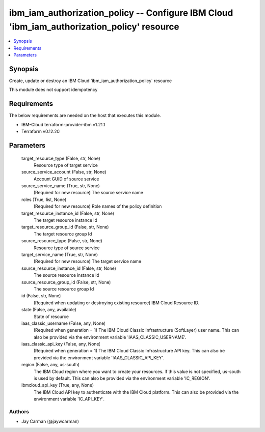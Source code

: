 
ibm_iam_authorization_policy -- Configure IBM Cloud 'ibm_iam_authorization_policy' resource
===========================================================================================

.. contents::
   :local:
   :depth: 1


Synopsis
--------

Create, update or destroy an IBM Cloud 'ibm_iam_authorization_policy' resource

This module does not support idempotency



Requirements
------------
The below requirements are needed on the host that executes this module.

- IBM-Cloud terraform-provider-ibm v1.21.1
- Terraform v0.12.20



Parameters
----------

  target_resource_type (False, str, None)
    Resource type of target service


  source_service_account (False, str, None)
    Account GUID of source service


  source_service_name (True, str, None)
    (Required for new resource) The source service name


  roles (True, list, None)
    (Required for new resource) Role names of the policy definition


  target_resource_instance_id (False, str, None)
    The target resource instance Id


  target_resource_group_id (False, str, None)
    The target resource group Id


  source_resource_type (False, str, None)
    Resource type of source service


  target_service_name (True, str, None)
    (Required for new resource) The target service name


  source_resource_instance_id (False, str, None)
    The source resource instance Id


  source_resource_group_id (False, str, None)
    The source resource group Id


  id (False, str, None)
    (Required when updating or destroying existing resource) IBM Cloud Resource ID.


  state (False, any, available)
    State of resource


  iaas_classic_username (False, any, None)
    (Required when generation = 1) The IBM Cloud Classic Infrastructure (SoftLayer) user name. This can also be provided via the environment variable 'IAAS_CLASSIC_USERNAME'.


  iaas_classic_api_key (False, any, None)
    (Required when generation = 1) The IBM Cloud Classic Infrastructure API key. This can also be provided via the environment variable 'IAAS_CLASSIC_API_KEY'.


  region (False, any, us-south)
    The IBM Cloud region where you want to create your resources. If this value is not specified, us-south is used by default. This can also be provided via the environment variable 'IC_REGION'.


  ibmcloud_api_key (True, any, None)
    The IBM Cloud API key to authenticate with the IBM Cloud platform. This can also be provided via the environment variable 'IC_API_KEY'.













Authors
~~~~~~~

- Jay Carman (@jaywcarman)

